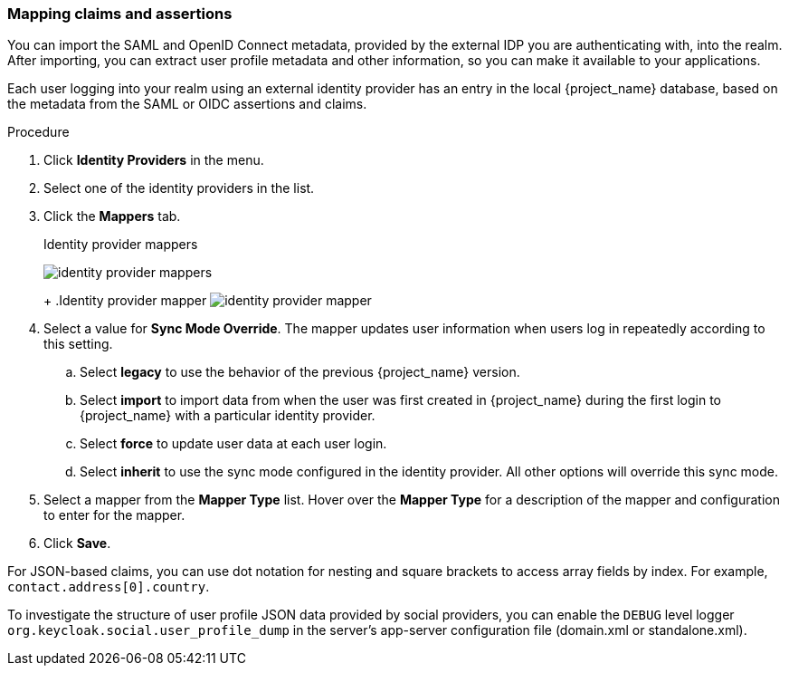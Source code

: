 
[[_mappers]]
=== Mapping claims and assertions

You can import the SAML and OpenID Connect metadata, provided by the external IDP you are authenticating with, into the realm. After importing, you can extract user profile metadata and other information, so you can make it available to your applications.

Each user logging into your realm using an external identity provider has an entry in the local {project_name} database, based on the metadata from the SAML or OIDC assertions and claims.

.Procedure
. Click *Identity Providers* in the menu.
. Select one of the identity providers in the list.
. Click the *Mappers* tab.
+
.Identity provider mappers
image:{project_images}/identity-provider-mappers.png[identity provider mappers]
+
ifeval::[{project_community}==true]
. Click *Add mapper*.
endif::[]
ifeval::[{project_product}==true]
. Click *Create*.
endif::[]
+
.Identity provider mapper
image:{project_images}/identity-provider-mapper.png[identity provider mapper]
+
. Select a value for *Sync Mode Override*. The mapper updates user information when users log in repeatedly according to this setting.
.. Select *legacy* to use the behavior of the previous {project_name} version.
.. Select *import* to import data from when the user was first created in {project_name} during the first login to {project_name} with a particular identity provider. 
.. Select *force* to update user data at each user login.
.. Select *inherit* to use the sync mode configured in the identity provider. All other options will override this sync mode.
. Select a mapper from the *Mapper Type* list. Hover over the *Mapper Type* for a description of the mapper and configuration to enter for the mapper.
. Click *Save*.

For JSON-based claims, you can use dot notation for nesting and square brackets to access array fields by index. For example, `contact.address[0].country`.

To investigate the structure of user profile JSON data provided by social providers, you can enable the `DEBUG` level logger `org.keycloak.social.user_profile_dump` in the server's app-server configuration file (domain.xml or standalone.xml).
